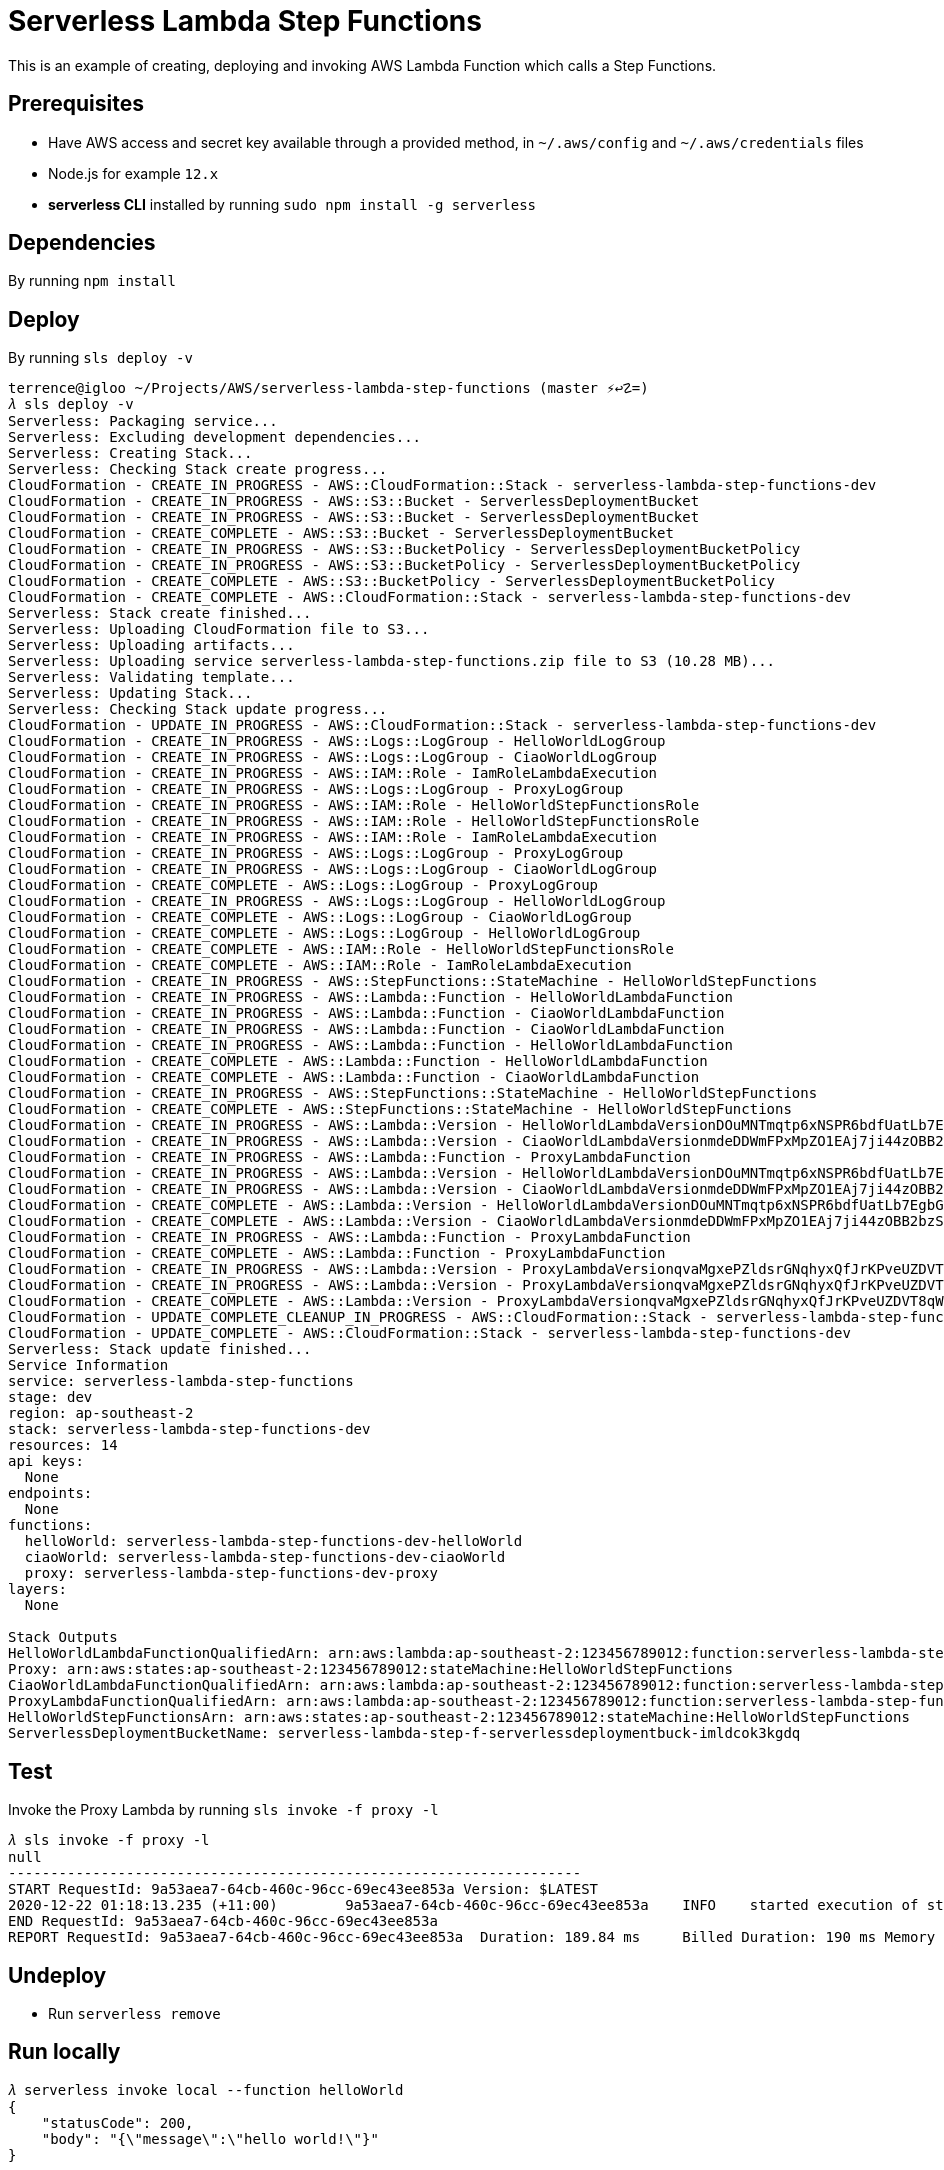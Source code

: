 Serverless Lambda Step Functions
================================

This is an example of creating, deploying and invoking AWS Lambda Function which calls a Step Functions.

Prerequisites
-------------

- Have AWS access and secret key available through a provided method, in `~/.aws/config` and `~/.aws/credentials` files
- Node.js  for example `12.x`
- **serverless CLI** installed by running `sudo npm install -g serverless`

Dependencies
------------

By running `npm install`

Deploy
------

By running `sls deploy -v`

[source.console]
----
terrence@igloo ~/Projects/AWS/serverless-lambda-step-functions (master ⚡↩☡=)
𝜆 sls deploy -v
Serverless: Packaging service...
Serverless: Excluding development dependencies...
Serverless: Creating Stack...
Serverless: Checking Stack create progress...
CloudFormation - CREATE_IN_PROGRESS - AWS::CloudFormation::Stack - serverless-lambda-step-functions-dev
CloudFormation - CREATE_IN_PROGRESS - AWS::S3::Bucket - ServerlessDeploymentBucket
CloudFormation - CREATE_IN_PROGRESS - AWS::S3::Bucket - ServerlessDeploymentBucket
CloudFormation - CREATE_COMPLETE - AWS::S3::Bucket - ServerlessDeploymentBucket
CloudFormation - CREATE_IN_PROGRESS - AWS::S3::BucketPolicy - ServerlessDeploymentBucketPolicy
CloudFormation - CREATE_IN_PROGRESS - AWS::S3::BucketPolicy - ServerlessDeploymentBucketPolicy
CloudFormation - CREATE_COMPLETE - AWS::S3::BucketPolicy - ServerlessDeploymentBucketPolicy
CloudFormation - CREATE_COMPLETE - AWS::CloudFormation::Stack - serverless-lambda-step-functions-dev
Serverless: Stack create finished...
Serverless: Uploading CloudFormation file to S3...
Serverless: Uploading artifacts...
Serverless: Uploading service serverless-lambda-step-functions.zip file to S3 (10.28 MB)...
Serverless: Validating template...
Serverless: Updating Stack...
Serverless: Checking Stack update progress...
CloudFormation - UPDATE_IN_PROGRESS - AWS::CloudFormation::Stack - serverless-lambda-step-functions-dev
CloudFormation - CREATE_IN_PROGRESS - AWS::Logs::LogGroup - HelloWorldLogGroup
CloudFormation - CREATE_IN_PROGRESS - AWS::Logs::LogGroup - CiaoWorldLogGroup
CloudFormation - CREATE_IN_PROGRESS - AWS::IAM::Role - IamRoleLambdaExecution
CloudFormation - CREATE_IN_PROGRESS - AWS::Logs::LogGroup - ProxyLogGroup
CloudFormation - CREATE_IN_PROGRESS - AWS::IAM::Role - HelloWorldStepFunctionsRole
CloudFormation - CREATE_IN_PROGRESS - AWS::IAM::Role - HelloWorldStepFunctionsRole
CloudFormation - CREATE_IN_PROGRESS - AWS::IAM::Role - IamRoleLambdaExecution
CloudFormation - CREATE_IN_PROGRESS - AWS::Logs::LogGroup - ProxyLogGroup
CloudFormation - CREATE_IN_PROGRESS - AWS::Logs::LogGroup - CiaoWorldLogGroup
CloudFormation - CREATE_COMPLETE - AWS::Logs::LogGroup - ProxyLogGroup
CloudFormation - CREATE_IN_PROGRESS - AWS::Logs::LogGroup - HelloWorldLogGroup
CloudFormation - CREATE_COMPLETE - AWS::Logs::LogGroup - CiaoWorldLogGroup
CloudFormation - CREATE_COMPLETE - AWS::Logs::LogGroup - HelloWorldLogGroup
CloudFormation - CREATE_COMPLETE - AWS::IAM::Role - HelloWorldStepFunctionsRole
CloudFormation - CREATE_COMPLETE - AWS::IAM::Role - IamRoleLambdaExecution
CloudFormation - CREATE_IN_PROGRESS - AWS::StepFunctions::StateMachine - HelloWorldStepFunctions
CloudFormation - CREATE_IN_PROGRESS - AWS::Lambda::Function - HelloWorldLambdaFunction
CloudFormation - CREATE_IN_PROGRESS - AWS::Lambda::Function - CiaoWorldLambdaFunction
CloudFormation - CREATE_IN_PROGRESS - AWS::Lambda::Function - CiaoWorldLambdaFunction
CloudFormation - CREATE_IN_PROGRESS - AWS::Lambda::Function - HelloWorldLambdaFunction
CloudFormation - CREATE_COMPLETE - AWS::Lambda::Function - HelloWorldLambdaFunction
CloudFormation - CREATE_COMPLETE - AWS::Lambda::Function - CiaoWorldLambdaFunction
CloudFormation - CREATE_IN_PROGRESS - AWS::StepFunctions::StateMachine - HelloWorldStepFunctions
CloudFormation - CREATE_COMPLETE - AWS::StepFunctions::StateMachine - HelloWorldStepFunctions
CloudFormation - CREATE_IN_PROGRESS - AWS::Lambda::Version - HelloWorldLambdaVersionDOuMNTmqtp6xNSPR6bdfUatLb7EgbG6sX7P97KIZHY
CloudFormation - CREATE_IN_PROGRESS - AWS::Lambda::Version - CiaoWorldLambdaVersionmdeDDWmFPxMpZO1EAj7ji44zOBB2bzSqkiSvcNbMHjU
CloudFormation - CREATE_IN_PROGRESS - AWS::Lambda::Function - ProxyLambdaFunction
CloudFormation - CREATE_IN_PROGRESS - AWS::Lambda::Version - HelloWorldLambdaVersionDOuMNTmqtp6xNSPR6bdfUatLb7EgbG6sX7P97KIZHY
CloudFormation - CREATE_IN_PROGRESS - AWS::Lambda::Version - CiaoWorldLambdaVersionmdeDDWmFPxMpZO1EAj7ji44zOBB2bzSqkiSvcNbMHjU
CloudFormation - CREATE_COMPLETE - AWS::Lambda::Version - HelloWorldLambdaVersionDOuMNTmqtp6xNSPR6bdfUatLb7EgbG6sX7P97KIZHY
CloudFormation - CREATE_COMPLETE - AWS::Lambda::Version - CiaoWorldLambdaVersionmdeDDWmFPxMpZO1EAj7ji44zOBB2bzSqkiSvcNbMHjU
CloudFormation - CREATE_IN_PROGRESS - AWS::Lambda::Function - ProxyLambdaFunction
CloudFormation - CREATE_COMPLETE - AWS::Lambda::Function - ProxyLambdaFunction
CloudFormation - CREATE_IN_PROGRESS - AWS::Lambda::Version - ProxyLambdaVersionqvaMgxePZldsrGNqhyxQfJrKPveUZDVT8qWErmDqY
CloudFormation - CREATE_IN_PROGRESS - AWS::Lambda::Version - ProxyLambdaVersionqvaMgxePZldsrGNqhyxQfJrKPveUZDVT8qWErmDqY
CloudFormation - CREATE_COMPLETE - AWS::Lambda::Version - ProxyLambdaVersionqvaMgxePZldsrGNqhyxQfJrKPveUZDVT8qWErmDqY
CloudFormation - UPDATE_COMPLETE_CLEANUP_IN_PROGRESS - AWS::CloudFormation::Stack - serverless-lambda-step-functions-dev
CloudFormation - UPDATE_COMPLETE - AWS::CloudFormation::Stack - serverless-lambda-step-functions-dev
Serverless: Stack update finished...
Service Information
service: serverless-lambda-step-functions
stage: dev
region: ap-southeast-2
stack: serverless-lambda-step-functions-dev
resources: 14
api keys:
  None
endpoints:
  None
functions:
  helloWorld: serverless-lambda-step-functions-dev-helloWorld
  ciaoWorld: serverless-lambda-step-functions-dev-ciaoWorld
  proxy: serverless-lambda-step-functions-dev-proxy
layers:
  None

Stack Outputs
HelloWorldLambdaFunctionQualifiedArn: arn:aws:lambda:ap-southeast-2:123456789012:function:serverless-lambda-step-functions-dev-helloWorld:1
Proxy: arn:aws:states:ap-southeast-2:123456789012:stateMachine:HelloWorldStepFunctions
CiaoWorldLambdaFunctionQualifiedArn: arn:aws:lambda:ap-southeast-2:123456789012:function:serverless-lambda-step-functions-dev-ciaoWorld:1
ProxyLambdaFunctionQualifiedArn: arn:aws:lambda:ap-southeast-2:123456789012:function:serverless-lambda-step-functions-dev-proxy:2
HelloWorldStepFunctionsArn: arn:aws:states:ap-southeast-2:123456789012:stateMachine:HelloWorldStepFunctions
ServerlessDeploymentBucketName: serverless-lambda-step-f-serverlessdeploymentbuck-imldcok3kgdq
----

Test
----

Invoke the Proxy Lambda by running `sls invoke -f proxy -l`

[source.console]
----
𝜆 sls invoke -f proxy -l
null
--------------------------------------------------------------------
START RequestId: 9a53aea7-64cb-460c-96cc-69ec43ee853a Version: $LATEST
2020-12-22 01:18:13.235 (+11:00)	9a53aea7-64cb-460c-96cc-69ec43ee853a	INFO	started execution of step function
END RequestId: 9a53aea7-64cb-460c-96cc-69ec43ee853a
REPORT RequestId: 9a53aea7-64cb-460c-96cc-69ec43ee853a	Duration: 189.84 ms	Billed Duration: 190 ms	Memory Size: 1024 MB	Max Memory Used: 89 MB	Init Duration: 502.11 ms
----

Undeploy
--------

- Run `serverless remove`

Run locally
-----------

[source.console]
----
𝜆 serverless invoke local --function helloWorld
{
    "statusCode": 200,
    "body": "{\"message\":\"hello world!\"}"
}
----

Debugging
---------

With `launch.json` file created by VS Code:

[source.console]
----
{
  // Use IntelliSense to learn about possible attributes.
  // Hover to view descriptions of existing attributes.
  // For more information, visit: https://go.microsoft.com/fwlink/?linkid=830387
  "version": "0.2.0",
  "configurations": [
    {
      "type": "node",
      "request": "launch",
      "name": "Run Serverless Lambda Step Functions",
      "skipFiles": [
        "<node_internals>/**"
      ],
      "program": "/usr/local/bin/sls",
      "args": [
        "invoke",
        "local",
        "-f",
        "helloWorld",
        "--data",
        "{}"
      ]
    }
  ]
}
----

Debugging AWS Lambda code with `Node.js` and `serverless` in VS Code:

image::DEBUGGING.png[Debugging AWS Lambda in VS Code]


References
----------
- Invoke AWS Step Function from AWS Lambda using the Serverless Framework, _https://medium.com/@iamNoah_/invoke-aws-step-function-from-aws-lambda-using-the-serverless-framework-21b7fde38a42_
